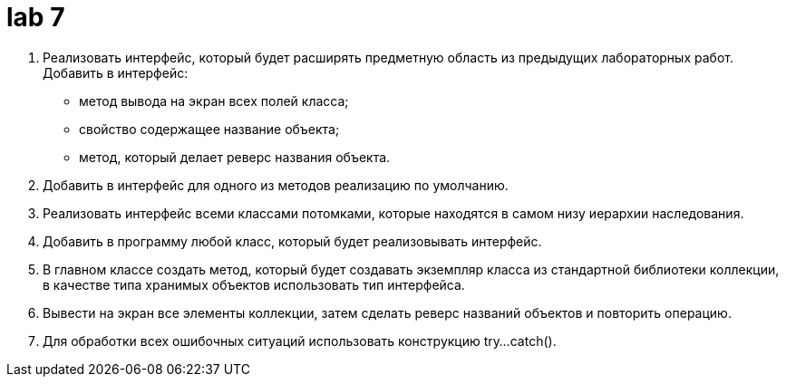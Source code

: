 = lab 7

. Реализовать интерфейс, который будет расширять предметную область из
  предыдущих лабораторных работ. Добавить в интерфейс:
** метод вывода на экран всех полей класса;
** свойство содержащее название объекта;
** метод, который делает реверс названия объекта.
. Добавить в интерфейс для одного из методов реализацию по умолчанию.
. Реализовать интерфейс всеми классами потомками, которые находятся в самом низу
  иерархии наследования.
. Добавить в программу любой класс, который будет реализовывать интерфейс.
. В главном классе создать метод, который будет создавать экземпляр класса из
  стандартной библиотеки коллекции, в качестве типа хранимых объектов
  использовать тип интерфейса.
. Вывести на экран все элементы коллекции, затем сделать реверс названий
  объектов и повторить операцию.
. Для обработки всех ошибочных ситуаций использовать конструкцию try...catch().
